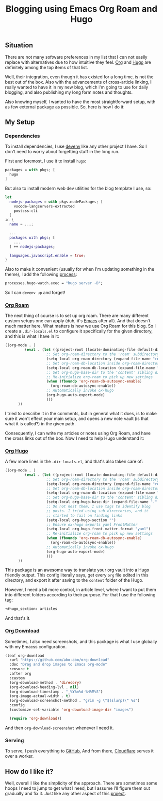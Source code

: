 :PROPERTIES:
:ID:       6d8640d7-1f7e-4a29-8edd-cfcfd563f2e5
:END:
#+title: Blogging using Emacs Org Roam and Hugo
#+hugo_draft: false
#+hugo_auto_set_lastmod: t
#+hugo_section: articles
#+hugo_categories: "Quick Tips"
#+hugo_tags: emacs org-mode org-roam hugo


** Situation

There are not many software preferences in my list that I can not
easily replace with alternatives due to how intuitive they feel. [[https://orgmode.org][Org]]
and [[https://gohugo.io/][Hugo]] are definitely among the top items of that list.

Well, their integration, even though it has existed for a long time,
is not the best out of the box. Also with the advancements of
cross-article linking, I really wanted to have it in my new blog,
which I'm going to use for daily blogging, and also publishing my long
form notes and thoughts.

Also knowing myself, I wanted to have the most straightforward setup,
with as few external package as possible. So, here is how I do it:

** My Setup
*** Dependencies

To install dependencies, I use [[https://devenv.sh][devenv]] like any other project I
have. So I don't need to worry about forgetting stuff in the long
run.

First and foremost, I use it to install ~hugo~:
#+begin_src nix
packages = with pkgs; [
  hugo
]
#+end_src

But also to install modern web dev utilities for the blog template I
use, so:

#+begin_src nix
let
  nodejs-packages = with pkgs.nodePackages; [
    vscode-langservers-extracted
    postcss-cli
  ]
in {
  name = ...;

  ...
  packages with pkgs; [
    ...
  ] ++ nodejs-packages;

  languages.javascript.enable = true;
}
#+end_src

Also to make it convenient (usually for when I'm updating something in
the theme), I add the following [[https://devenv.sh/processes/][process]]:
#+begin_src nix
processes.hugo-watch.exec = "hugo server -D";
#+end_src

So I can ~devenv up~ and forget!

*** [[https://orgroam.com][Org Roam]]

The next thing of course is to set up org roam. There are many
different custom setups one can apply (duh, it's [[https://www.gnu.org/savannah-checkouts/gnu/emacs/emacs.html][Emacs]] after all). And
that doesn't much matter here. What matters is how we use Org Roam for
this blog. So I create a ~.dir-locals.el~ to configure it specifically
for the given directory, and this is what I have in it:

#+begin_src emacs-lisp
  ((org-mode . (
           (eval . (let ((project-root (locate-dominating-file default-directory ".dir-locals.el")))
                     ;; Set org-roam-directory to the 'roam' subdirectory of project-root
                     (setq-local org-roam-directory (expand-file-name "roam" project-root))
                     ;; Set org-roam-db-location inside org-roam-directory
                     (setq-local org-roam-db-location (expand-file-name "org-roam.db" org-roam-directory))
                     ;; Set org-hugo-base-dir to the 'content' sibling directory
                     ;; Re-initialize org-roam to pick up new settings
                     (when (fboundp 'org-roam-db-autosync-enable)
                       (org-roam-db-autosync-enable))
                     ;; Automatically invoke ox-hugo
                     (org-hugo-auto-export-mode)
                     )))
        ))
#+end_src

I tried to describe it in the comments, but in general what it does,
is to make sure it won't effect your main setup, and opens a new note
vault (is that what it is called?) in the given path.

Consequently, I can write my articles or notes using Org Roam, and
have the cross links out of the box. Now I need to help Hugo
understand it:

*** [[https://ox-hugo.scripter.co/][Org Hugo]]

A few more lines in the ~.dir-locals.el~, and that's also taken care of:

#+begin_src emacs-lisp
  ((org-mode . (
           (eval . (let ((project-root (locate-dominating-file default-directory ".dir-locals.el")))
                     ;; Set org-roam-directory to the 'roam' subdirectory of project-root
                     (setq-local org-roam-directory (expand-file-name "roam" project-root))
                     ;; Set org-roam-db-location inside org-roam-directory
                     (setq-local org-roam-db-location (expand-file-name "org-roam.db" org-roam-directory))
                     ;; Set org-hugo-base-dir to the 'content' sibling directory
                     (setq-local org-hugo-base-dir (expand-file-name "." project-root))
                     ;; Do not nest them, I use tags to identify blog
                     ;; posts. I tried using sub directories, and it
                     ;; started to fail on finding links
                     (setq-local org-hugo-section "")
                     ;; Ensure ox-hugo exports yaml FrontMatter
                     (setq-local org-hugo-front-matter-format "yaml")
                     ;; Re-initialize org-roam to pick up new settings
                     (when (fboundp 'org-roam-db-autosync-enable)
                       (org-roam-db-autosync-enable))
                     ;; Automatically invoke ox-hugo
                     (org-hugo-auto-export-mode)
                     )))
        ))
#+end_src

This package is an awesome way to translate your org vault into a Hugo
friendly output. This config literally says, get every ~org~ file edited
in this directory, and export it after saving to the ~content~ folder of
the Hugo.

However, I need a bit more control, in article level, where I want to
put them into different folders according to their purpose. For that I
use the following tag:

#+begin_src org
+#hugo_section: articles
#+end_src

And that's it.

*** [[https://github.com/abo-abo/org-download][Org Download]]

Sometimes, I also need screenshots, and this package is what I use
globally with my Emacss configuration.

#+begin_src emacs-lisp
  (leaf org-download
    :url "https://github.com/abo-abo/org-download"
    :doc "Drag and drop images to Emacs org-mode"
    :ensure t
    :after org
    :custom
    (org-download-method . 'direcory)
    (org-download-heading-lvl . nil)
    (org-download-timestamp . "_%Y%m%d-%H%M%S")
    (org-image-actual-width . t)
    (org-download-screenshot-method . "grim -g \"$(slurp)\" %s")
    :config
    (customize-set-variable 'org-download-image-dir "images")

    (require 'org-download))
#+end_src

And then ~org-download-screenshot~ whenever I need it.

*** Serving

To serve, I push everything to [[https://github.com/shadow-sourcerer/sourcery.zone][GitHub.]] And from there, [[https://cloudflare.com][Cloudflare]]
serves it over a worker.

** How do I like it?

Well, overall I like the simplicity of the approach. There are
sometimes some hoops I need to jump to get what I need, but I assume
I'll figure them out gradually and fix it. Just like any other aspect
of this [[/about][project]].
